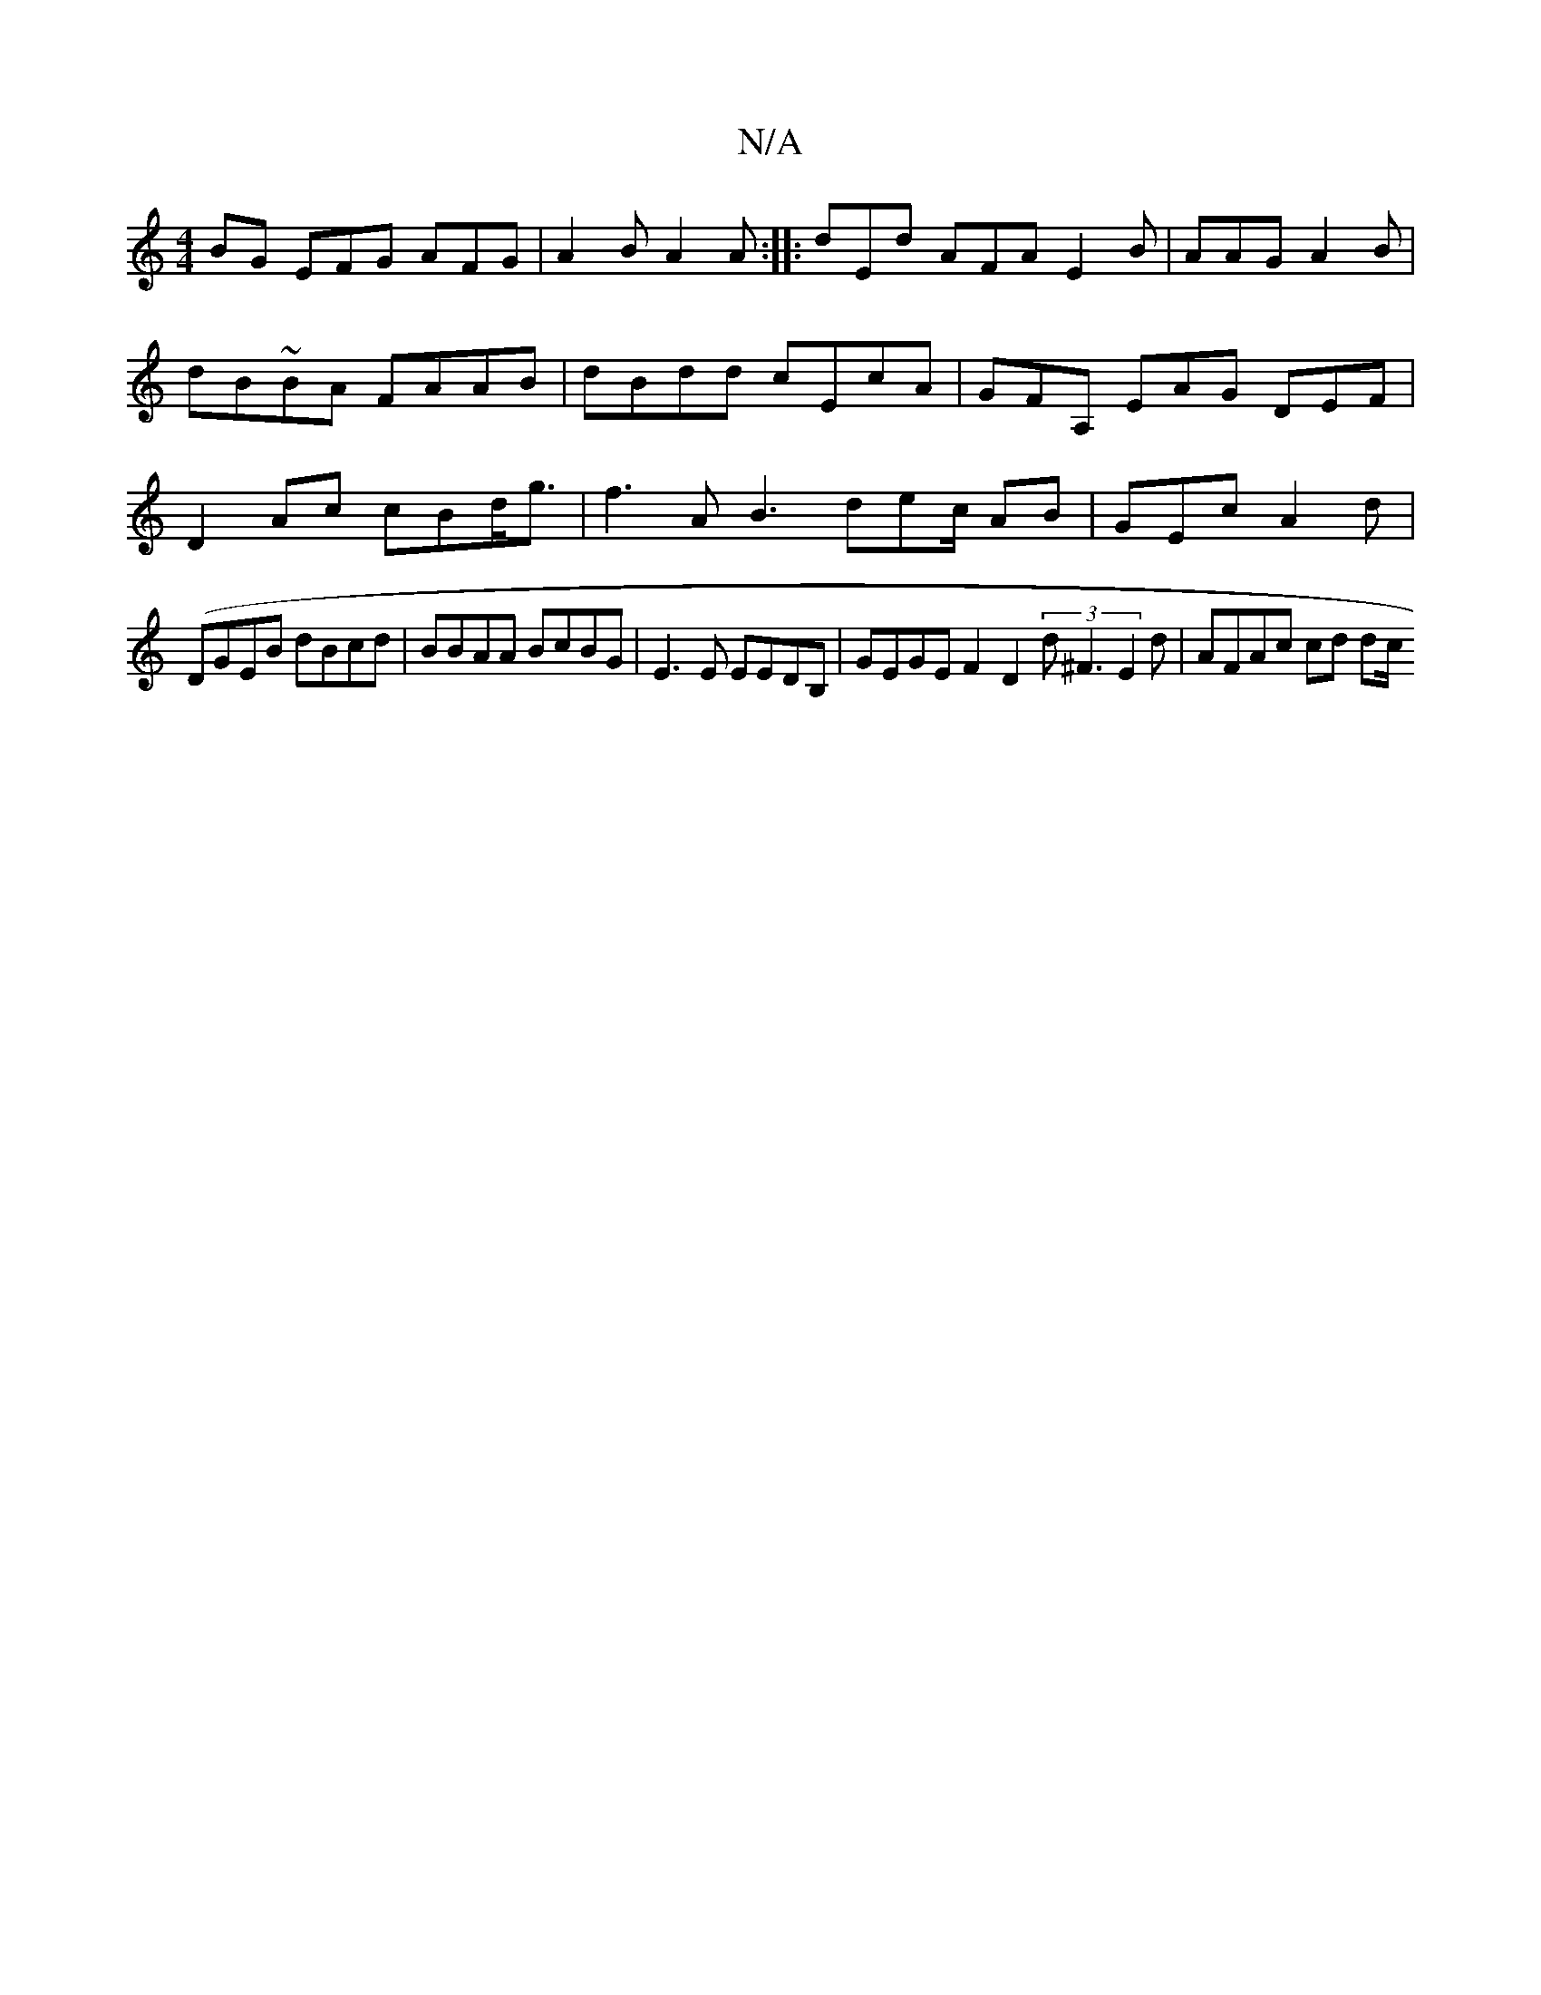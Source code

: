 X:1
T:N/A
M:4/4
R:N/A
K:Cmajor
BG EFG AFG | A2B A2A:|
|:
dEd AFA E2B|AAG A2B | dB~BA FAAB | dBdd cEcA | GFA, EAG DEF | D2Ac cBd<g | f3A B3 dec/ AB | GEc A2d |
(!DGEB dBcd | BBAA BcBG | E3E EEDB, | GEGE F2 D2 (3d^F3 E2d| AFAc cd dc/